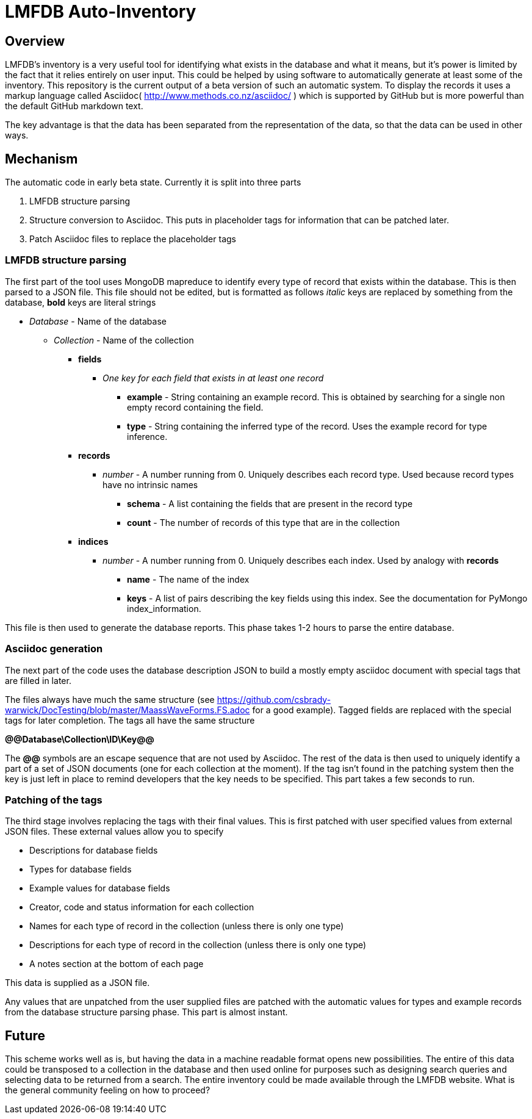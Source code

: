 = LMFDB Auto-Inventory =

== Overview ==
LMFDB's inventory is a very useful tool for identifying what exists in the database and what it means, but it's power is limited by the fact that it relies entirely on user input. This could be helped by using software to automatically generate at least some of the inventory. This repository is the current output of a beta version of such an automatic system. To display the records it uses a markup language called Asciidoc( http://www.methods.co.nz/asciidoc/ ) which is supported by GitHub but is more powerful than the default GitHub markdown text.

The key advantage is that the data has been separated from the representation of the data, so that the data can be used in other ways.

== Mechanism ==
The automatic code in early beta state. Currently it is split into three parts

. LMFDB structure parsing
. Structure conversion to Asciidoc. This puts in placeholder tags for information that can be patched later.
. Patch Asciidoc files to replace the placeholder tags

=== LMFDB structure parsing ===
The first part of the tool uses MongoDB mapreduce to identify every type of record that exists within the database. This is then parsed to a JSON file. This file should not be edited, but is formatted as follows _italic_ keys are replaced by something from the database, *bold* keys are literal strings

* _Database_ -  Name of the database
** _Collection_ - Name of the collection
*** *fields*
**** _One key for each field that exists in at least one record_
***** *example* - String containing an example record. This is obtained by searching for a single non empty record containing the field.
***** *type* - String containing the inferred type of the record. Uses the example record for type inference.
*** *records*
**** _number_ - A number running from 0. Uniquely describes each record type. Used because record types have no intrinsic names
***** *schema* - A list containing the fields that are present in the record type
***** *count* - The number of records of this type that are in the collection
*** *indices*
**** _number_ - A number running from 0. Uniquely describes each index. Used by analogy with *records*
***** *name* - The name of the index
***** *keys* - A list of pairs describing the key fields using this index. See the documentation for PyMongo index_information.

This file is then used to generate the database reports. This phase takes 1-2 hours to parse the entire database.

=== Asciidoc generation ===
The next part of the code uses the database description JSON to build a mostly empty asciidoc document with special tags that are filled in later.

The files always have much the same structure (see https://github.com/csbrady-warwick/DocTesting/blob/master/MaassWaveForms.FS.adoc for a good example). Tagged fields are replaced with the special tags for later completion. The tags all have the same structure

*@@Database\Collection\ID\Key@@*

The *@@* symbols are an escape sequence that are not used by Asciidoc. The rest of the data is then used to uniquely identify a part of a set of JSON documents (one for each collection at the moment). If the tag isn't found in the patching system then the key is just left in place to remind developers that the key needs to be specified. This part takes a few seconds to run.

=== Patching of the tags ===
The third stage involves replacing the tags with their final values. This is first patched with user specified values from external JSON files. These external values allow you to specify

* Descriptions for database fields
* Types for database fields
* Example values for database fields
* Creator, code and status information for each collection
* Names for each type of record in the collection (unless there is only one type)
* Descriptions for each type of record in the collection (unless there is only one type)
* A notes section at the bottom of each page

This data is supplied as a JSON file.

Any values that are unpatched from the user supplied files are patched with the automatic values for types and example records from the database structure parsing phase. This part is almost instant.

== Future ==
This scheme works well as is, but having the data in a machine readable format opens new possibilities. The entire of this data could be transposed to a collection in the database and then used online for purposes such as designing search queries and selecting data to be returned from a search. The entire inventory could be made available through the LMFDB website. What is the general community feeling on how to proceed?
